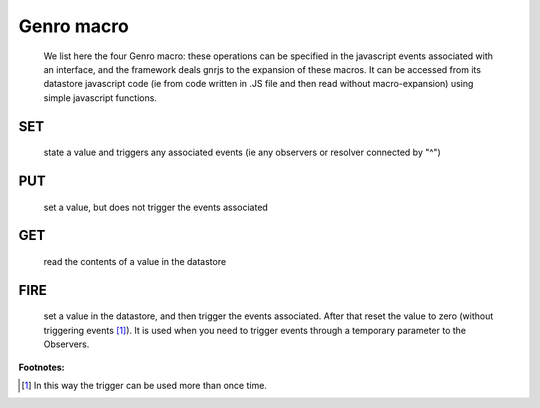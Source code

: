 .. _genro_macro:

===========
Genro macro
===========

	We list here the four Genro macro: these operations can be specified in the javascript events associated with an interface, and the framework deals gnrjs to the expansion of these macros. It can be accessed from its datastore javascript code (ie from code written in .JS file and then read without macro-expansion) using simple javascript functions.

.. _genro_set:

SET
===

	state a value and triggers any associated events (ie any observers or resolver connected by "^")
	
.. _genro_put:

PUT
===
	
	set a value, but does not trigger the events associated
	
.. _genro_get:
	
GET
===

	read the contents of a value in the datastore

.. _genro_fire:

FIRE
====

	set a value in the datastore, and then trigger the events associated. After that reset the value to zero (without triggering events [#]_). It is used when you need to trigger events through a temporary parameter to the Observers.
	
**Footnotes:**

.. [#] In this way the trigger can be used more than once time.